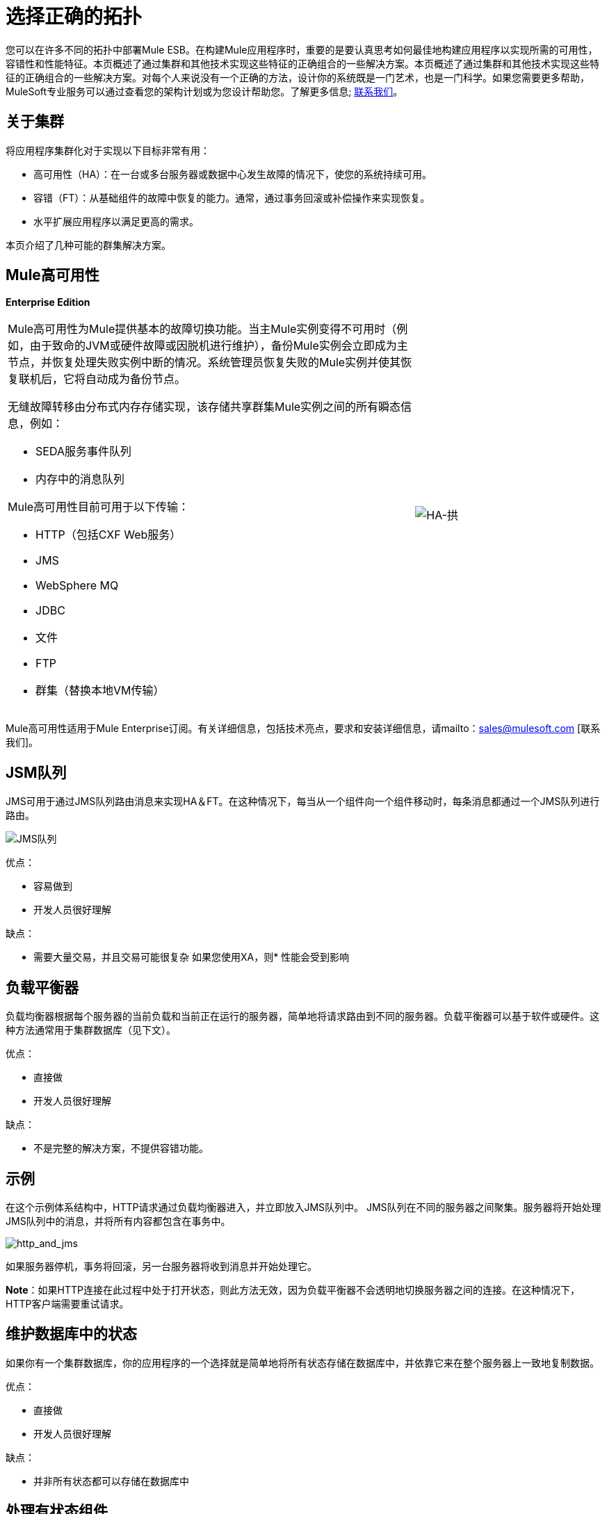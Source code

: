 = 选择正确的拓扑

您可以在许多不同的拓扑中部署Mule ESB。在构建Mule应用程序时，重要的是要认真思考如何最佳地构建应用程序以实现所需的可用性，容错性和性能特征。本页概述了通过集群和其他技术实现这些特征的正确组合的一些解决方案。本页概述了通过集群和其他技术实现这些特征的正确组合的一些解决方案。对每个人来说没有一个正确的方法，设计你的系统既是一门艺术，也是一门科学。如果您需要更多帮助，MuleSoft专业服务可以通过查看您的架构计划或为您设计帮助您。了解更多信息; http://www.mulesoft.com/contact[联系我们]。

== 关于集群

将应用程序集群化对于实现以下目标非常有用：

* 高可用性（HA）：在一台或多台服务器或数据中心发生故障的情况下，使您的系统持续可用。
* 容错（FT）：从基础组件的故障中恢复的能力。通常，通过事务回滚或补偿操作来实现恢复。
* 水平扩展应用程序以满足更高的需求。

本页介绍了几种可能的群集解决方案。

==  Mule高可用性

*Enterprise Edition*

[cols="65a,30",frame=none,grid=none]
|===
|
Mule高可用性为Mule提供基本的故障切换功能。当主Mule实例变得不可用时（例如，由于致命的JVM或硬件故障或因脱机进行维护），备份Mule实例会立即成为主节点，并恢复处理失败实例中断的情况。系统管理员恢复失败的Mule实例并使其恢复联机后，它将自动成为备份节点。

无缝故障转移由分布式内存存储实现，该存储共享群集Mule实例之间的所有瞬态信息，例如：

*  SEDA服务事件队列
* 内存中的消息队列

Mule高可用性目前可用于以下传输：

*  HTTP（包括CXF Web服务）
*  JMS
*  WebSphere MQ
*  JDBC
* 文件
*  FTP
* 群集（替换本地VM传输） | image:HA-arch.png[HA-拱]
|===

Mule高可用性适用于Mule Enterprise订阅。有关详细信息，包括技术亮点，要求和安装详细信息，请mailto：sales@mulesoft.com [联系我们]。

==  JSM队列

JMS可用于通过JMS队列路由消息来实现HA＆FT。在这种情况下，每当从一个组件向一个组件移动时，每条消息都通过一个JMS队列进行路由。

image:jms-queues.png[JMS队列]

优点：

* 容易做到
* 开发人员很好理解

缺点：

* 需要大量交易，并且交易可能很复杂
如果您使用XA，则* 性能会受到影响

== 负载平衡器

负载均衡器根据每个服务器的当前负载和当前正在运行的服务器，简单地将请求路由到不同的服务器。负载平衡器可以基于软件或硬件。这种方法通常用于集群数据库（见下文）。

优点：

* 直接做
* 开发人员很好理解

缺点：

* 不是完整的解决方案，不提供容错功能。

== 示例

在这个示例体系结构中，HTTP请求通过负载均衡器进入，并立即放入JMS队列中。 JMS队列在不同的服务器之间聚集。服务器将开始处理JMS队列中的消息，并将所有内容都包含在事务中。

image:http_and_jms.png[http_and_jms]

如果服务器停机，事务将回滚，另一台服务器将收到消息并开始处理它。

*Note*：如果HTTP连接在此过程中处于打开状态，则此方法无效，因为负载平衡器不会透明地切换服务器之间的连接。在这种情况下，HTTP客户端需要重试请求。

== 维护数据库中的状态

如果你有一个集群数据库，你的应用程序的一个选择就是简单地将所有状态存储在数据库中，并依靠它来在整个服务器上一致地复制数据。

优点：

* 直接做
* 开发人员很好理解

缺点：

* 并非所有状态都可以存储在数据库中

== 处理有状态组件

虽然大多数应用程序可以通过上述技术来支持，但有些需要更深入地在JVM之间共享状态。

一个常见的例子是聚合器组件。例如，假设您有一个汇总来自两个不同生产者的消息。生产者＃1向聚合器发送消息，该聚合器接收该消息并将其保存在内存中，直到生产者＃2发送消息。

[source, code, linenums]
----
Producer #1 --->  |----------|
                  |Aggregator| --> Some other component
Producer #2 --->  |----------|
----

如果带聚合器的服务器在发送消息的生产者＃1和发送消息的生产者＃2之间发生故障，则生产者＃2不能只将消息发送到不同的服务器，因为该服务器不会从生产者＃1发送消息。

解决方案是通过集群软件（如Terracotta，Tangosol Coherence，JGroups等）在不同的机器上共享聚合器组件的状态。通过使用其中一种工具，Producer＃2可以简单地故障转移到不同的服务器。请注意，MuleSoft没有使用这些工具测试Mule，并且不正式支持它们。

优点：

* 适用于所有集群案例
* 也可以作为缓存工作

缺点：

*  MuleSoft没有正式支持
* 需要性能转向才能让事情有效地发挥作用

== 相关主题

在设计拓扑结构时，需要记住的其他几个主题超出了本文档的范围：

* 维护地理分布的群集
* 数据分区
*  ACID与BASE交易
* 薪酬和交易
